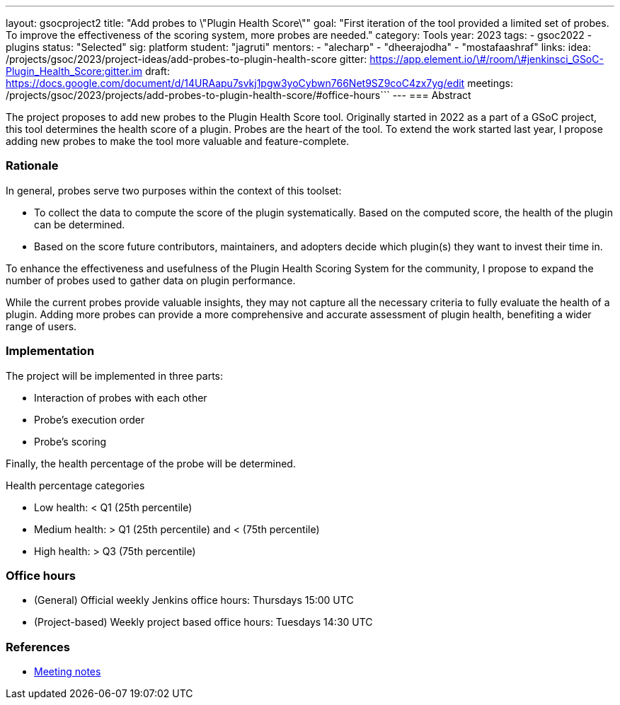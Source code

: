 ---
layout: gsocproject2
title: "Add probes to \"Plugin Health Score\""
goal: "First iteration of the tool provided a limited set of probes. To improve the effectiveness of the scoring system, more probes are needed."
category: Tools
year: 2023
tags:
- gsoc2022
- plugins
status: "Selected"
sig: platform
student: "jagruti"
mentors:
- "alecharp"
- "dheerajodha"
- "mostafaashraf"
links:
    idea: /projects/gsoc/2023/project-ideas/add-probes-to-plugin-health-score
   gitter: https://app.element.io/\#/room/\#jenkinsci_GSoC-Plugin_Health_Score:gitter.im
   draft: https://docs.google.com/document/d/14URAapu7svkj1pgw3yoCybwn766Net9SZ9coC4zx7yg/edit
   meetings: /projects/gsoc/2023/projects/add-probes-to-plugin-health-score/#office-hours```
---
=== Abstract

The project proposes to add new probes to the Plugin Health Score tool.
Originally started in 2022 as a part of a GSoC project, this tool determines the health score of a plugin.
Probes are the heart of the tool.
To extend the work started last year, I propose adding new probes to make the tool more valuable and feature-complete.

=== Rationale

In general, probes serve two purposes within the context of this toolset:

* To collect the data to compute the score of the plugin systematically. 
Based on the computed score, the health of the plugin can be determined.
* Based on the score future contributors, maintainers, and adopters decide which plugin(s) they want to invest their time in.

To enhance the effectiveness and usefulness of the Plugin Health Scoring System for the community, I propose to expand the number of probes used to gather data on plugin performance.

While the current probes provide valuable insights, they may not capture all the necessary criteria to fully evaluate the health of a plugin.
Adding more probes can provide a more comprehensive and accurate assessment of plugin health, benefiting a wider range of users.


=== Implementation
The project will be implemented in three parts:

* Interaction of probes with each other
* Probe's execution order
* Probe's scoring

Finally, the health percentage of the probe will be determined.

Health percentage categories

* Low health: < Q1 (25th percentile)
* Medium health: > Q1 (25th percentile) and < (75th percentile)
* High health: > Q3 (75th percentile)

=== Office hours
* (General) Official weekly Jenkins office hours: Thursdays 15:00 UTC
* (Project-based) Weekly project based office hours: Tuesdays 14:30  UTC

=== References

* https://docs.google.com/document/d/1QcwSiAuQtoy4dGlPXgY3w8FjDzTJn-3yCv75U-OFJ04/edit[Meeting notes]
